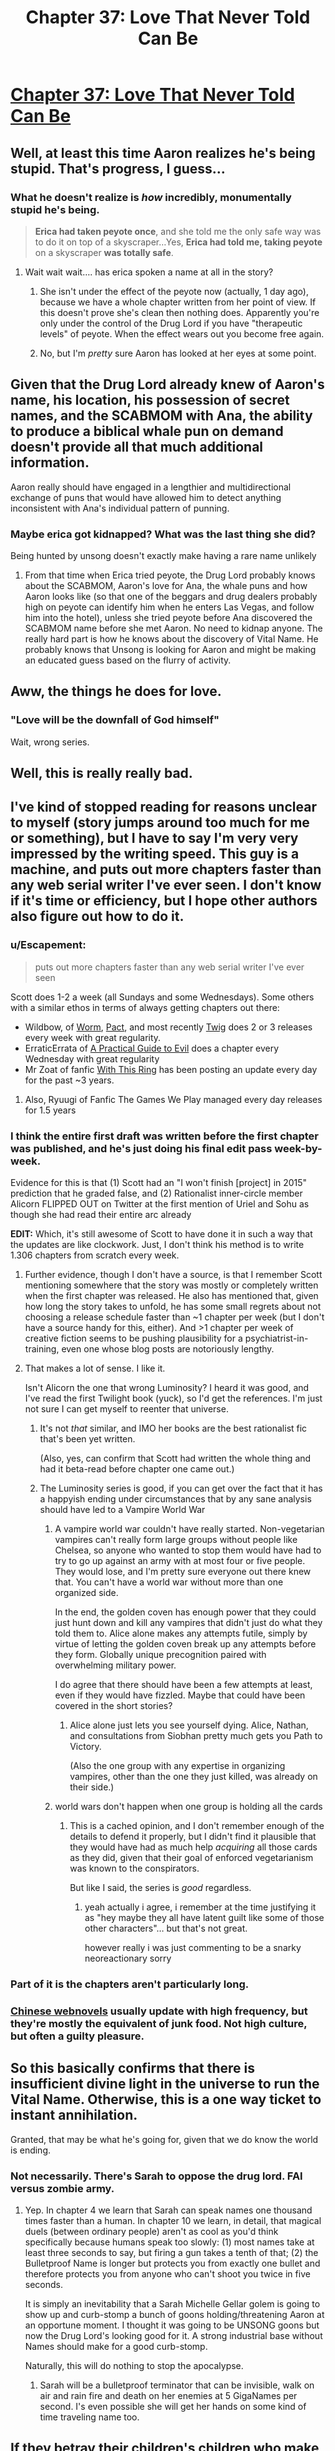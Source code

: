 #+TITLE: Chapter 37: Love That Never Told Can Be

* [[http://unsongbook.com/chapter-37-love-that-never-told-can-be/][Chapter 37: Love That Never Told Can Be]]
:PROPERTIES:
:Author: Fredlage
:Score: 43
:DateUnix: 1473635989.0
:DateShort: 2016-Sep-12
:END:

** Well, at least this time Aaron realizes he's being stupid. That's progress, I guess...
:PROPERTIES:
:Author: Fredlage
:Score: 15
:DateUnix: 1473638319.0
:DateShort: 2016-Sep-12
:END:

*** What he doesn't realize is /how/ incredibly, monumentally stupid he's being.

#+begin_quote
  *Erica had taken peyote once*, and she told me the only safe way was to do it on top of a skyscraper...Yes, *Erica had told me, taking peyote* on a skyscraper *was totally safe*.
#+end_quote
:PROPERTIES:
:Author: creatureofthewood
:Score: 7
:DateUnix: 1473723929.0
:DateShort: 2016-Sep-13
:END:

**** Wait wait wait.... has erica spoken a name at all in the story?
:PROPERTIES:
:Author: monkyyy0
:Score: 2
:DateUnix: 1473773459.0
:DateShort: 2016-Sep-13
:END:

***** She isn't under the effect of the peyote now (actually, 1 day ago), because we have a whole chapter written from her point of view. If this doesn't prove she's clean then nothing does. Apparently you're only under the control of the Drug Lord if you have "therapeutic levels" of peyote. When the effect wears out you become free again.
:PROPERTIES:
:Author: Ninmesara
:Score: 2
:DateUnix: 1473964927.0
:DateShort: 2016-Sep-15
:END:


***** No, but I'm /pretty/ sure Aaron has looked at her eyes at some point.
:PROPERTIES:
:Author: MugaSofer
:Score: 1
:DateUnix: 1473867579.0
:DateShort: 2016-Sep-14
:END:


** Given that the Drug Lord already knew of Aaron's name, his location, his possession of secret names, and the SCABMOM with Ana, the ability to produce a biblical whale pun on demand doesn't provide all that much additional information.

Aaron really should have engaged in a lengthier and multidirectional exchange of puns that would have allowed him to detect anything inconsistent with Ana's individual pattern of punning.
:PROPERTIES:
:Author: cretan_bull
:Score: 16
:DateUnix: 1473638981.0
:DateShort: 2016-Sep-12
:END:

*** Maybe erica got kidnapped? What was the last thing she did?

Being hunted by unsong doesn't exactly make having a rare name unlikely
:PROPERTIES:
:Author: monkyyy0
:Score: 5
:DateUnix: 1473678781.0
:DateShort: 2016-Sep-12
:END:

**** From that time when Erica tried peyote, the Drug Lord probably knows about the SCABMOM, Aaron's love for Ana, the whale puns and how Aaron looks like (so that one of the beggars and drug dealers probably high on peyote can identify him when he enters Las Vegas, and follow him into the hotel), unless she tried peyote before Ana discovered the SCABMOM name before she met Aaron. No need to kidnap anyone. The really hard part is how he knows about the discovery of Vital Name. He probably knows that Unsong is looking for Aaron and might be making an educated guess based on the flurry of activity.
:PROPERTIES:
:Author: Ninmesara
:Score: 10
:DateUnix: 1473685322.0
:DateShort: 2016-Sep-12
:END:


** Aww, the things he does for love.
:PROPERTIES:
:Author: themousehunter
:Score: 9
:DateUnix: 1473646788.0
:DateShort: 2016-Sep-12
:END:

*** "Love will be the downfall of God himself"

Wait, wrong series.
:PROPERTIES:
:Author: dspeyer
:Score: 3
:DateUnix: 1473651537.0
:DateShort: 2016-Sep-12
:END:


** Well, this is really really bad.
:PROPERTIES:
:Author: ReekRhymesWithWeak
:Score: 6
:DateUnix: 1473638404.0
:DateShort: 2016-Sep-12
:END:


** I've kind of stopped reading for reasons unclear to myself (story jumps around too much for me or something), but I have to say I'm very very impressed by the writing speed. This guy is a machine, and puts out more chapters faster than any web serial writer I've ever seen. I don't know if it's time or efficiency, but I hope other authors also figure out how to do it.
:PROPERTIES:
:Author: TheAtomicOption
:Score: 9
:DateUnix: 1473648930.0
:DateShort: 2016-Sep-12
:END:

*** u/Escapement:
#+begin_quote
  puts out more chapters faster than any web serial writer I've ever seen
#+end_quote

Scott does 1-2 a week (all Sundays and some Wednesdays). Some others with a similar ethos in terms of always getting chapters out there:

- Wildbow, of [[https://parahumans.wordpress.com/][Worm]], [[https://pactwebserial.wordpress.com/][Pact]], and most recently [[https://twigserial.wordpress.com/][Twig]] does 2 or 3 releases every week with great regularity.\\
- ErraticErrata of [[https://practicalguidetoevil.wordpress.com/][A Practical Guide to Evil]] does a chapter every Wednesday with great regularity
- Mr Zoat of fanfic [[https://forums.sufficientvelocity.com/threads/with-this-ring-young-justice-si-story-only.25076/][With This Ring]] has been posting an update every day for the past ~3 years.
:PROPERTIES:
:Author: Escapement
:Score: 15
:DateUnix: 1473651094.0
:DateShort: 2016-Sep-12
:END:

**** Also, Ryuugi of Fanfic The Games We Play managed every day releases for 1.5 years
:PROPERTIES:
:Author: ShareDVI
:Score: 3
:DateUnix: 1473689345.0
:DateShort: 2016-Sep-12
:END:


*** I think the entire first draft was written before the first chapter was published, and he's just doing his final edit pass week-by-week.

Evidence for this is that (1) Scott had an "I won't finish [project] in 2015" prediction that he graded false, and (2) Rationalist inner-circle member Alicorn FLIPPED OUT on Twitter at the first mention of Uriel and Sohu as though she had read their entire arc already

*EDIT:* Which, it's still awesome of Scott to have done it in such a way that the updates are like clockwork. Just, I don't think his method is to write 1.306 chapters from scratch every week.
:PROPERTIES:
:Author: 75thTrombone
:Score: 11
:DateUnix: 1473652368.0
:DateShort: 2016-Sep-12
:END:

**** Further evidence, though I don't have a source, is that I remember Scott mentioning somewhere that the story was mostly or completely written when the first chapter was released. He also has mentioned that, given how long the story takes to unfold, he has some small regrets about not choosing a release schedule faster than ~1 chapter per week (but I don't have a source handy for this, either). And >1 chapter per week of creative fiction seems to be pushing plausibility for a psychiatrist-in-training, even one whose blog posts are notoriously lengthy.
:PROPERTIES:
:Author: bassicallyboss
:Score: 3
:DateUnix: 1473655789.0
:DateShort: 2016-Sep-12
:END:


**** That makes a lot of sense. I like it.

Isn't Alicorn the one that wrong Luminosity? I heard it was good, and I've read the first Twilight book (yuck), so I'd get the references. I'm just not sure I can get myself to reenter that universe.
:PROPERTIES:
:Author: TheAtomicOption
:Score: 2
:DateUnix: 1473652906.0
:DateShort: 2016-Sep-12
:END:

***** It's not /that/ similar, and IMO her books are the best rationalist fic that's been yet written.

(Also, yes, can confirm that Scott had written the whole thing and had it beta-read before chapter one came out.)
:PROPERTIES:
:Author: VorpalAuroch
:Score: 5
:DateUnix: 1473664572.0
:DateShort: 2016-Sep-12
:END:


***** The Luminosity series is good, if you can get over the fact that it has a happyish ending under circumstances that by any sane analysis should have led to a Vampire World War
:PROPERTIES:
:Author: 75thTrombone
:Score: 3
:DateUnix: 1473653424.0
:DateShort: 2016-Sep-12
:END:

****** A vampire world war couldn't have really started. Non-vegetarian vampires can't really form large groups without people like Chelsea, so anyone who wanted to stop them would have had to try to go up against an army with at most four or five people. They would lose, and I'm pretty sure everyone out there knew that. You can't have a world war without more than one organized side.

In the end, the golden coven has enough power that they could just hunt down and kill any vampires that didn't just do what they told them to. Alice alone makes any attempts futile, simply by virtue of letting the golden coven break up any attempts before they form. Globally unique precognition paired with overwhelming military power.

I do agree that there should have been a few attempts at least, even if they would have fizzled. Maybe that could have been covered in the short stories?
:PROPERTIES:
:Author: Restinan
:Score: 9
:DateUnix: 1473657597.0
:DateShort: 2016-Sep-12
:END:

******* Alice alone just lets you see yourself dying. Alice, Nathan, and consultations from Siobhan pretty much gets you Path to Victory.

(Also the one group with any expertise in organizing vampires, other than the one they just killed, was already on their side.)
:PROPERTIES:
:Author: VorpalAuroch
:Score: 5
:DateUnix: 1473664386.0
:DateShort: 2016-Sep-12
:END:


****** world wars don't happen when one group is holding all the cards
:PROPERTIES:
:Author: flagamuffin
:Score: 2
:DateUnix: 1473680739.0
:DateShort: 2016-Sep-12
:END:

******* This is a cached opinion, and I don't remember enough of the details to defend it properly, but I didn't find it plausible that they would have had as much help /acquiring/ all those cards as they did, given that their goal of enforced vegetarianism was known to the conspirators.

But like I said, the series is /good/ regardless.
:PROPERTIES:
:Author: 75thTrombone
:Score: 3
:DateUnix: 1473695064.0
:DateShort: 2016-Sep-12
:END:

******** yeah actually i agree, i remember at the time justifying it as "hey maybe they all have latent guilt like some of those other characters"... but that's not great.

however really i was just commenting to be a snarky neoreactionary sorry
:PROPERTIES:
:Author: flagamuffin
:Score: 2
:DateUnix: 1473697759.0
:DateShort: 2016-Sep-12
:END:


*** Part of it is the chapters aren't particularly long.
:PROPERTIES:
:Author: ketura
:Score: 5
:DateUnix: 1473650257.0
:DateShort: 2016-Sep-12
:END:


*** [[/r/noveltranslations][Chinese webnovels]] usually update with high frequency, but they're mostly the equivalent of junk food. Not high culture, but often a guilty pleasure.
:PROPERTIES:
:Author: abcd_z
:Score: 1
:DateUnix: 1473656902.0
:DateShort: 2016-Sep-12
:END:


** So this basically confirms that there is insufficient divine light in the universe to run the Vital Name. Otherwise, this is a one way ticket to instant annihilation.

Granted, that may be what he's going for, given that we do know the world is ending.
:PROPERTIES:
:Author: Frommerman
:Score: 2
:DateUnix: 1473646453.0
:DateShort: 2016-Sep-12
:END:

*** Not necessarily. There's Sarah to oppose the drug lord. FAI versus zombie army.
:PROPERTIES:
:Author: NoYouTryAnother
:Score: 6
:DateUnix: 1473650546.0
:DateShort: 2016-Sep-12
:END:

**** Yep. In chapter 4 we learn that Sarah can speak names one thousand times faster than a human. In chapter 10 we learn, in detail, that magical duels (between ordinary people) aren't as cool as you'd think specifically because humans speak too slowly: (1) most names take at least three seconds to say, but firing a gun takes a tenth of that; (2) the Bulletproof Name is longer but protects you from exactly one bullet and therefore protects you from anyone who can't shoot you twice in five seconds.

It is simply an inevitability that a Sarah Michelle Gellar golem is going to show up and curb-stomp a bunch of goons holding/threatening Aaron at an opportune moment. I thought it was going to be UNSONG goons but now the Drug Lord's looking good for it. A strong industrial base without Names should make for a good curb-stomp.

Naturally, this will do nothing to stop the apocalypse.
:PROPERTIES:
:Author: jareds
:Score: 10
:DateUnix: 1473687336.0
:DateShort: 2016-Sep-12
:END:

***** Sarah will be a bulletproof terminator that can be invisible, walk on air and rain fire and death on her enemies at 5 GigaNames per second. I's even possible she will get her hands on some kind of time traveling name too.
:PROPERTIES:
:Author: Ninmesara
:Score: 8
:DateUnix: 1473690469.0
:DateShort: 2016-Sep-12
:END:


** If they betray their children's children who make /compromise/ with sin, what of those who embrace it outright?
:PROPERTIES:
:Author: dspeyer
:Score: 5
:DateUnix: 1473654354.0
:DateShort: 2016-Sep-12
:END:

*** It said earlier (or maybe it was in comments on the story) that the messiah will come into the world either among the most good generation, or among the most evil. Obviously, the having the most evil generation around is very bad, and the end of the world is awful, but at least they get a messiah out of it, right?
:PROPERTIES:
:Author: bassicallyboss
:Score: 6
:DateUnix: 1473656131.0
:DateShort: 2016-Sep-12
:END:


** Thought the number of the beast was 616?

[[https://en.wikipedia.org/wiki/Number_of_the_Beast#616]]

I guess that wasn't discovered in their world.

Edit: Why isn't Aaron suspicious that the Drug Lord didn't ask him for proof for her? The Drug Lord just asked Ana for something that would let Aaron know he had her and she just gave it? How does the Drug Lord know that that is Aaron?

If she's at the stage where she gives anything up without question then there's not much to save.

Guess it depends how it works if he's completely controlling her. What a miracle by the way that he needs both minds to get a name...

Edit 2: The title of the story should be in the title of the post.
:PROPERTIES:
:Author: RMcD94
:Score: 2
:DateUnix: 1473642987.0
:DateShort: 2016-Sep-12
:END:

*** u/Fredlage:
#+begin_quote
  If she's at the stage where she gives anything up without question then there's not much to save.
#+end_quote

Not necessarily. Just by making her take peyote, he'd have access to her mind and thus her answers. However, I find it likely he doesn't even have Ana, and just knows about the whale puns from the time Erica connected with him, while also knowing Ana is on the Not A Metaphor, due to his workers.

#+begin_quote
  Edit 2: The title of the story should be in the title of the post.
#+end_quote

My bad, completely forgot about it.
:PROPERTIES:
:Author: Fredlage
:Score: 9
:DateUnix: 1473646257.0
:DateShort: 2016-Sep-12
:END:

**** Yeah I think I misremembered how peyote works.
:PROPERTIES:
:Author: RMcD94
:Score: 2
:DateUnix: 1473647709.0
:DateShort: 2016-Sep-12
:END:


*** The matter is debated and, more to the point, both 616 and 666 are gematria of Nero's name, in different transliterations.
:PROPERTIES:
:Author: LiteralHeadCannon
:Score: 7
:DateUnix: 1473643729.0
:DateShort: 2016-Sep-12
:END:


** I think it should be noted Aaron made a comprise with sin before this happened.

Why did he keep the beanie baby secret? the 7th act/day of god was to make man while he knows the name that gives souls and he "stole" the 7th dragon; maybe just maybe he should have seen the significance
:PROPERTIES:
:Author: monkyyy0
:Score: 2
:DateUnix: 1473678399.0
:DateShort: 2016-Sep-12
:END:

*** Wouldn't the 7th be the day he rested? The significance of stealing the dragon representing a holy day also doesn't seem good, though.
:PROPERTIES:
:Author: general_enthusiast
:Score: 1
:DateUnix: 1473780094.0
:DateShort: 2016-Sep-13
:END:

**** He created heaven and the earth /before/ the first day.

7th action by god was soul giving
:PROPERTIES:
:Author: monkyyy0
:Score: 1
:DateUnix: 1473802902.0
:DateShort: 2016-Sep-14
:END:
